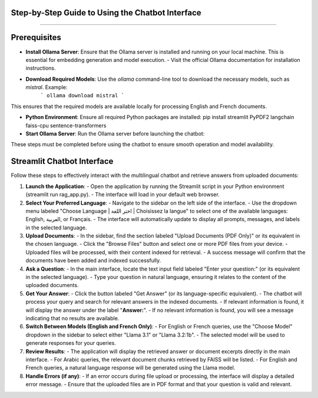 Step-by-Step Guide to Using the Chatbot Interface
--------------------------------------------------
.. figure:: /Documentation/images/guide.png
   :width: 300
   :align: center
   :alt: Guide

--------------------------------------------------

Prerequisites
-------------

- **Install Ollama Server**: Ensure that the Ollama server is installed and running on your local machine. This is essential for embedding generation and model execution.
  - Visit the official Ollama documentation for installation instructions.

- **Download Required Models**: Use the `ollama` command-line tool to download the necessary models, such as `mistral`. Example:
   ```
   ollama download mistral
   ```
This ensures that the required models are available locally for processing English and French documents.

- **Python Environment**: Ensure all required Python packages are installed: pip install streamlit PyPDF2 langchain faiss-cpu sentence-transformers

- **Start Ollama Server**: Run the Ollama server before launching the chatbot:


These steps must be completed before using the chatbot to ensure smooth operation and model availability.

Streamlit Chatbot Interface
-------------

Follow these steps to effectively interact with the multilingual chatbot and retrieve answers from uploaded documents:

1. **Launch the Application**:
   - Open the application by running the Streamlit script in your Python environment (streamlit run rag_app.py).
   - The interface will load in your default web browser.

2. **Select Your Preferred Language**:
   - Navigate to the sidebar on the left side of the interface.
   - Use the dropdown menu labeled "Choose Language | اختر اللغة | Choisissez la langue" to select one of the available languages: English, العربية, or Français.
   - The interface will automatically update to display all prompts, messages, and labels in the selected language.

3. **Upload Documents**:
   - In the sidebar, find the section labeled "Upload Documents (PDF Only)" or its equivalent in the chosen language.
   - Click the "Browse Files" button and select one or more PDF files from your device.
   - Uploaded files will be processed, with their content indexed for retrieval.
   - A success message will confirm that the documents have been added and indexed successfully.

4. **Ask a Question**:
   - In the main interface, locate the text input field labeled "Enter your question:" (or its equivalent in the selected language).
   - Type your question in natural language, ensuring it relates to the content of the uploaded documents.

5. **Get Your Answer**:
   - Click the button labeled "Get Answer" (or its language-specific equivalent).
   - The chatbot will process your query and search for relevant answers in the indexed documents.
   - If relevant information is found, it will display the answer under the label "**Answer:**".
   - If no relevant information is found, you will see a message indicating that no results are available.

6. **Switch Between Models (English and French Only)**:
   - For English or French queries, use the "Choose Model" dropdown in the sidebar to select either "Llama 3.1" or "Llama 3.2:1b".
   - The selected model will be used to generate responses for your queries.

7. **Review Results**:
   - The application will display the retrieved answer or document excerpts directly in the main interface.
   - For Arabic queries, the relevant document chunks retrieved by FAISS will be listed.
   - For English and French queries, a natural language response will be generated using the Llama model.

8. **Handle Errors (if any)**:
   - If an error occurs during file upload or processing, the interface will display a detailed error message.
   - Ensure that the uploaded files are in PDF format and that your question is valid and relevant.